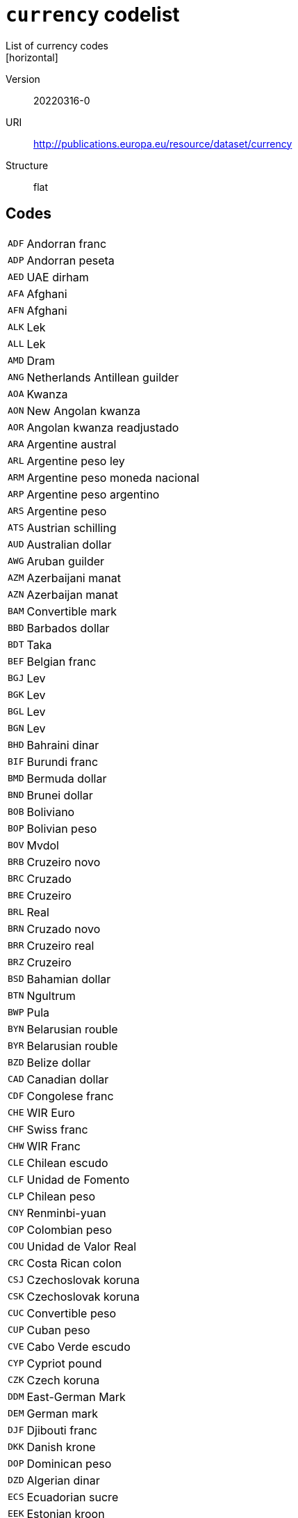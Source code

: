 = `currency` codelist
List of currency codes
[horizontal]
Version:: 20220316-0
URI:: http://publications.europa.eu/resource/dataset/currency
Structure:: flat

== Codes
[horizontal]
  `ADF`::: Andorran franc
  `ADP`::: Andorran peseta
  `AED`::: UAE dirham
  `AFA`::: Afghani
  `AFN`::: Afghani
  `ALK`::: Lek
  `ALL`::: Lek
  `AMD`::: Dram
  `ANG`::: Netherlands Antillean guilder
  `AOA`::: Kwanza
  `AON`::: New Angolan kwanza
  `AOR`::: Angolan kwanza readjustado
  `ARA`::: Argentine austral
  `ARL`::: Argentine peso ley
  `ARM`::: Argentine peso moneda nacional
  `ARP`::: Argentine peso argentino
  `ARS`::: Argentine peso
  `ATS`::: Austrian schilling
  `AUD`::: Australian dollar
  `AWG`::: Aruban guilder
  `AZM`::: Azerbaijani manat
  `AZN`::: Azerbaijan manat
  `BAM`::: Convertible mark
  `BBD`::: Barbados dollar
  `BDT`::: Taka
  `BEF`::: Belgian franc
  `BGJ`::: Lev
  `BGK`::: Lev
  `BGL`::: Lev
  `BGN`::: Lev
  `BHD`::: Bahraini dinar
  `BIF`::: Burundi franc
  `BMD`::: Bermuda dollar
  `BND`::: Brunei dollar
  `BOB`::: Boliviano
  `BOP`::: Bolivian peso
  `BOV`::: Mvdol
  `BRB`::: Cruzeiro novo
  `BRC`::: Cruzado
  `BRE`::: Cruzeiro
  `BRL`::: Real
  `BRN`::: Cruzado novo
  `BRR`::: Cruzeiro real
  `BRZ`::: Cruzeiro
  `BSD`::: Bahamian dollar
  `BTN`::: Ngultrum
  `BWP`::: Pula
  `BYN`::: Belarusian rouble
  `BYR`::: Belarusian rouble
  `BZD`::: Belize dollar
  `CAD`::: Canadian dollar
  `CDF`::: Congolese franc
  `CHE`::: WIR Euro
  `CHF`::: Swiss franc
  `CHW`::: WIR Franc
  `CLE`::: Chilean escudo
  `CLF`::: Unidad de Fomento
  `CLP`::: Chilean peso
  `CNY`::: Renminbi-yuan
  `COP`::: Colombian peso
  `COU`::: Unidad de Valor Real
  `CRC`::: Costa Rican colon
  `CSJ`::: Czechoslovak koruna
  `CSK`::: Czechoslovak koruna
  `CUC`::: Convertible peso
  `CUP`::: Cuban peso
  `CVE`::: Cabo Verde escudo
  `CYP`::: Cypriot pound
  `CZK`::: Czech koruna
  `DDM`::: East-German Mark
  `DEM`::: German mark
  `DJF`::: Djibouti franc
  `DKK`::: Danish krone
  `DOP`::: Dominican peso
  `DZD`::: Algerian dinar
  `ECS`::: Ecuadorian sucre
  `EEK`::: Estonian kroon
  `EGP`::: Egyptian pound
  `ERN`::: Nakfa
  `ESP`::: Peseta
  `ETB`::: Birr
  `EUR`::: Euro
  `FIM`::: Finnish markka
  `FJD`::: Fiji dollar
  `FKP`::: Falkland Islands pound
  `FRF`::: French franc
  `GBP`::: Pound sterling
  `GEL`::: Lari
  `GHC`::: Cedi
  `GHS`::: Ghana cedi
  `GIP`::: Gibraltar pound
  `GMD`::: Dalasi
  `GNE`::: Syli
  `GNF`::: Guinean franc
  `GQE`::: Ekwele
  `GRD`::: Drachma
  `GTQ`::: Quetzal
  `GWP`::: Guinea-Bissau peso
  `GYD`::: Guyana dollar
  `HKD`::: Hong Kong dollar
  `HNL`::: Lempira
  `HRK`::: Kuna
  `HTG`::: Gourde
  `HUF`::: Forint
  `IDR`::: Rupiah
  `IEP`::: Irish pound
  `ILP`::: Israeli lira
  `ILR`::: Shekel
  `ILS`::: Shekel
  `INR`::: Indian rupee
  `IQD`::: Iraqi dinar
  `IRR`::: Iranian rial
  `ISJ`::: Icelandic old króna
  `ISK`::: Iceland króna
  `ITL`::: Italian lira
  `JMD`::: Jamaica dollar
  `JOD`::: Jordanian dinar
  `JPY`::: Yen
  `KES`::: Kenyan shilling
  `KGS`::: Som
  `KHR`::: Riel
  `KMF`::: Comorian franc
  `KPW`::: North Korean won
  `KRW`::: South Korean won
  `KWD`::: Kuwaiti dinar
  `KYD`::: Cayman Islands dollar
  `KZT`::: Tenge
  `LAJ`::: Kip
  `LAK`::: Kip
  `LBP`::: Lebanese pound
  `LKR`::: Sri Lankan rupee
  `LRD`::: Liberian dollar
  `LSL`::: Loti
  `LTL`::: Litas
  `LUF`::: Luxembourg franc
  `LVL`::: Lats
  `LYD`::: Libyan dinar
  `MAD`::: Moroccan dirham
  `MCF`::: Monegasque franc
  `MDL`::: Moldovan leu
  `MGA`::: Ariary
  `MGF`::: Malagasy franc
  `MKD`::: Denar
  `MKN`::: Denar A/93
  `MLF`::: Mali franc
  `MMK`::: Kyat
  `MNT`::: Tugrik
  `MOP`::: Pataca
  `MRO`::: Ouguiya
  `MRU`::: Ouguiya
  `MTL`::: Maltese lira
  `MTP`::: Maltese pound
  `MUR`::: Mauritian rupee
  `MVQ`::: Maldive rupee
  `MVR`::: Rufiyaa
  `MWK`::: Malawian kwacha
  `MXN`::: Mexican peso
  `MXP`::: Mexican peso
  `MXV`::: Mexican Unidad de Inversion
  `MYR`::: Ringgit
  `MZM`::: Metical
  `MZN`::: Metical
  `NAD`::: Namibian dollar
  `NFD`::: Newfoundland dollar
  `NGN`::: Naira
  `NIO`::: Córdoba oro
  `NLG`::: Netherlands guilder
  `NOK`::: Norwegian krone
  `NPR`::: Nepalese rupee
  `NZD`::: New Zealand dollar
  `OMR`::: Omani rial
  `PAB`::: Balboa
  `PEH`::: Sol
  `PEI`::: Inti
  `PEN`::: Nuevo sol
  `PGK`::: Kina
  `PHP`::: Philippine peso
  `PKR`::: Pakistani rupee
  `PLN`::: Zloty
  `PLZ`::: Zloty
  `PTE`::: Portuguese escudo
  `PYG`::: Guaraní
  `QAR`::: Qatari rial
  `ROL`::: Romanian leu
  `RON`::: Romanian leu
  `RSD`::: Serbian dinar
  `RUB`::: Russian rouble
  `RUR`::: Russian rouble
  `RWF`::: Rwandese franc
  `SAR`::: Saudi riyal
  `SBD`::: Solomon Islands dollar
  `SCR`::: Seychelles rupee
  `SDD`::: Sudanese dinar
  `SDG`::: Sudanese pound
  `SEK`::: Swedish krona
  `SGD`::: Singapore dollar
  `SHP`::: Saint Helena pound
  `SIT`::: Slovenian tolar
  `SKK`::: Slovak koruna
  `SLL`::: Leone
  `SML`::: San Marinese lira
  `SOS`::: Somali shilling
  `SQS`::: Somaliland shilling
  `SRD`::: Surinamese dollar
  `SRG`::: Suriname guilder
  `SSP`::: South Sudanese pound
  `STD`::: Dobra
  `STN`::: Dobra
  `SUR`::: Soviet Union rouble
  `SVC`::: Salvadorian colón
  `SYP`::: Syrian pound
  `SZL`::: Lilangeni
  `THB`::: Baht
  `TJR`::: Tajikistani rouble
  `TJS`::: Somoni
  `TMM`::: Turkmen manat
  `TMT`::: Turkmen manat
  `TND`::: Tunisian dinar
  `TOP`::: Pa’anga
  `TPE`::: Portuguese Timorese escudo
  `TRL`::: Turkish lira
  `TRY`::: Turkish lira
  `TTD`::: Trinidad and Tobago dollar
  `TVD`::: Tuvaluan dollar
  `TWD`::: New Taiwan dollar
  `TZS`::: Tanzanian shilling
  `UAH`::: Hryvnia
  `UAK`::: Karbovanets
  `UGS`::: Uganda shilling
  `UGX`::: Uganda shilling
  `USD`::: US dollar
  `USN`::: US dollar
  `USS`::: US dollar
  `UYI`::: Uruguay Peso en Unidades Indexadas
  `UYN`::: Uruguay old peso
  `UYU`::: Uruguayan peso
  `UYW`::: Unidad Previsional
  `UZS`::: Sum
  `VAL`::: Vatican lira
  `VEB`::: Bolívar fuerte
  `VED`::: Bolívar digital
  `VEF`::: Bolívar
  `VES`::: Bolívar soberano
  `VNC`::: Old dong
  `VND`::: Dong
  `VUV`::: Vatu
  `WST`::: Tala
  `XAF`::: CFA franc (BEAC)
  `XAG`::: Silver
  `XAU`::: Gold
  `XBA`::: Bond Markets Unit European Composite Unit (EURCO)
  `XBB`::: Bond Markets Unit European Monetary Unit (E.M.U.-6)
  `XBC`::: Bond Markets Unit European Unit of Account 9 (E.U.A.-9)
  `XBD`::: Bond Markets Unit European Unit of Account 17 (E.U.A.-17)
  `XBT`::: Bitcoin
  `XCD`::: East Caribbean dollar
  `XDR`::: SDR (Special Drawing Right)
  `XEU`::: European Currency Unit
  `XOF`::: CFA Franc (BCEAO)
  `XPD`::: Palladium
  `XPF`::: CFP franc
  `XPT`::: Platinum
  `XSU`::: Sucre
  `XTS`::: Code reserved for testing purposes
  `XUA`::: ADB Unit of Account
  `XXX`::: No currency
  `YDD`::: South Yemeni dinar
  `YER`::: Yemeni rial
  `YUD`::: Yugoslav dinar
  `YUF`::: Yugoslav dinar
  `YUG`::: Yugoslav dinar
  `YUM`::: Yugoslav dinar
  `YUN`::: Yugoslav dinar
  `YUO`::: Yugoslav dinar
  `YUR`::: Yugoslav dinar
  `YUS`::: Yugoslav dinar
  `ZAR`::: Rand
  `ZMK`::: Zambian kwacha
  `ZMW`::: Zambian kwacha
  `ZRN`::: Zaïrean new zaïre
  `ZRZ`::: Zaïrean zaïre
  `ZWC`::: Rhodesian dollar
  `ZWD`::: Zimbabwe dollar
  `ZWL`::: Zimbabwe dollar
  `ZWN`::: Zimbabwe dollar
  `ZWR`::: Zimbabwe dollar
